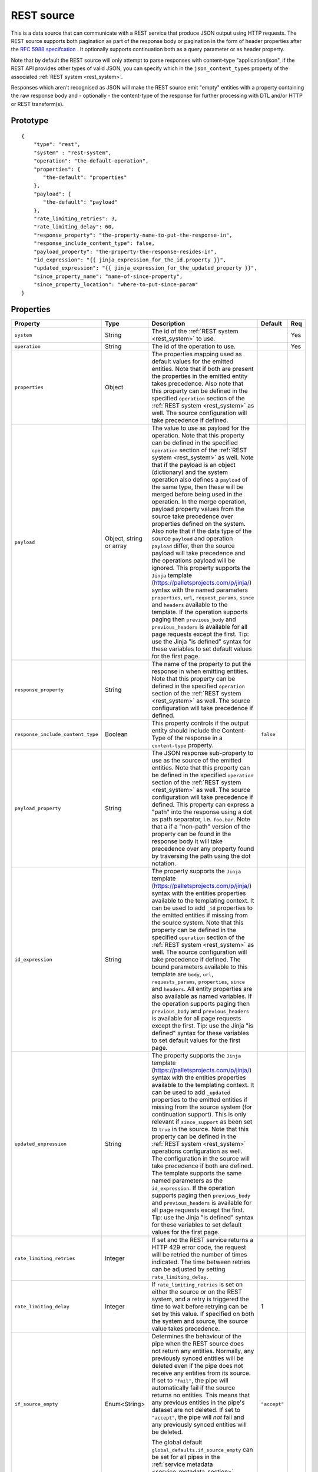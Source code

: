 
.. _rest_source:

REST source
-----------

This is a data source that can communicate with a REST service that produce JSON output using HTTP requests.
The REST source supports both pagination as part of the response body or pagination in the form of header properties
after the `RFC 5988 specifcation <https://tools.ietf.org/html/rfc5988>`_ . It optionally supports continuation both as
a query parameter or as header property.

Note that by default the REST source will only attempt to parse responses with content-type "application/json", if
the REST API provides other types of valid JSON, you can specify which in the ``json_content_types`` property of
the associated :ref:`REST system <rest_system>`.

Responses which aren't recognised as JSON will make the REST source emit "empty" entities with a property containing
the raw response body and - optionally - the content-type of the response for further processing with DTL and/or
HTTP or REST transform(s).

Prototype
^^^^^^^^^

::

    {
        "type": "rest",
        "system" : "rest-system",
        "operation": "the-default-operation",
        "properties": {
           "the-default": "properties"
        },
        "payload": {
           "the-default": "payload"
        },
        "rate_limiting_retries": 3,
        "rate_limiting_delay": 60,
        "response_property": "the-property-name-to-put-the-response-in",
        "response_include_content_type": false,
        "payload_property": "the-property-the-response-resides-in",
        "id_expression": "{{ jinja_expression_for_the_id.property }}",
        "updated_expression": "{{ jinja_expression_for_the_updated_property }}",
        "since_property_name": "name-of-since-property",
        "since_property_location": "where-to-put-since-param"
    }

Properties
^^^^^^^^^^

.. list-table::
   :header-rows: 1
   :widths: 10, 10, 60, 10, 3

   * - Property
     - Type
     - Description
     - Default
     - Req


   * - ``system``
     - String
     - The id of the :ref:`REST system <rest_system>` to use.
     -
     - Yes

   * - ``operation``
     - String
     - The id of the operation to use.
     -
     - Yes

   * - ``properties``
     - Object
     - The properties mapping used as default values for the emitted entities. Note that if both are present the
       properties in the emitted entity takes precedence. Also note that this property can be defined in the specified
       ``operation`` section of the :ref:`REST system <rest_system>` as well. The source configuration will take
       precedence if defined.
     -
     -

   * - ``payload``
     - Object, string or array
     - The value to use as payload for the operation. Note that this property can be defined in the specified
       ``operation`` section of the :ref:`REST system <rest_system>` as well. Note that if the payload is an
       object (dictionary) and the system operation also defines a ``payload`` of the same type, then these will be
       merged before being used in the operation. In the merge operation, payload property values from the source take
       precedence over properties defined on the system. Also note that if the data type of the source
       ``payload`` and operation ``payload`` differ, then the source payload will take precedence and the
       operations payload will be ignored. This property supports the
       ``Jinja`` template (https://palletsprojects.com/p/jinja/) syntax with the named parameters
       ``properties``, ``url``, ``request_params``, ``since`` and ``headers`` available to the template.  If the
       operation supports paging then ``previous_body`` and ``previous_headers`` is available for all page requests
       except the first. Tip: use the Jinja "is defined" syntax for these variables to set default values for the
       first page.
     -
     -

   * - ``response_property``
     - String
     - The name of the property to put the response in when emitting entities. Note that this property can be defined
       in the specified ``operation`` section of the :ref:`REST system <rest_system>` as well. The source configuration
       will take precedence if defined.
     -
     -

   * - ``response_include_content_type``
     - Boolean
     - This property controls if the output entity should include the Content-Type of the response in a
       ``content-type`` property.

     - ``false``
     -

   * - ``payload_property``
     - String
     - The JSON response sub-property to use as the source of the emitted entities. Note that this property can be
       defined in the specified ``operation`` section of the :ref:`REST system <rest_system>` as well. The source
       configuration will take precedence if defined. This property can express a "path" into the response using a dot
       as path separator, i.e. ``foo.bar``. Note that a if a "non-path" version of the property can be found in the
       response body it will take precedence over any property found by traversing the path using the dot notation.
     -
     -

   * - ``id_expression``
     - String
     - The property supports the ``Jinja`` template (https://palletsprojects.com/p/jinja/) syntax with the entities
       properties available to the templating context. It can be used to add ``_id`` properties to the emitted entities
       if missing from the source system. Note that this property can be defined
       in the specified ``operation`` section of the :ref:`REST system <rest_system>` as well. The source configuration
       will take precedence if defined. The bound parameters available to this template are ``body``, ``url``,
       ``requests_params``, ``properties``, ``since`` and ``headers``. All entity properties are also available as named
       variables. If the operation supports paging then ``previous_body`` and ``previous_headers`` is available for all
       page requests except the first. Tip: use the Jinja "is defined" syntax for these variables to set default values
       for the first page.
     -
     -

   * - ``updated_expression``
     - String
     - The property supports the ``Jinja`` template (https://palletsprojects.com/p/jinja/) syntax with the entities
       properties available to the templating context. It can be used to add ``_updated`` properties to the emitted
       entities if missing from the source system (for continuation support). This is only relevant if
       ``since_support`` as been set to ``true`` in the source. Note that this property can be defined in the
       :ref:`REST system <rest_system>` operations configuration as well. The configuration in the source will take
       precedence if both are defined. The template supports the same named parameters as the ``id_expression``.
       If the operation supports paging then ``previous_body`` and ``previous_headers`` is available for all
       page requests except the first. Tip: use the Jinja "is defined" syntax for these variables to set default values
       for the first page.
     -
     -

   * - ``rate_limiting_retries``
     - Integer
     - If set and the REST service returns a HTTP 429 error code, the request will be retried the number of times
       indicated. The time between retries can be adjusted by setting ``rate_limiting_delay``.
     -
     -

   * - ``rate_limiting_delay``
     - Integer
     - If ``rate_limiting_retries`` is set on either the source or on the REST system, and a retry is triggered
       the time to wait before retrying can be set by this value. If specified on both the system and source,
       the source value takes precedence.
     - 1
     -

   * - ``if_source_empty``
     - Enum<String>
     - Determines the behaviour of the pipe when the REST source does not return any entities. Normally, any previously synced
       entities will be deleted even if the pipe does not receive any entities from its source.
       If set to ``"fail"``, the pipe will automatically fail if the source returns no entities. This means that any
       previous entities in the pipe's dataset are not deleted.
       If set to ``"accept"``, the pipe will *not* fail and any previously synced entities will be deleted.

       The global default ``global_defaults.if_source_empty`` can be set for all pipes in the
       :ref:`service metadata <service_metadata_section>`.
     - ``"accept"``
     -


Continuation support
^^^^^^^^^^^^^^^^^^^^

See the section on :ref:`continuation support <continuation_support>` for more information.

.. list-table::
   :header-rows: 1
   :widths: 10, 10, 60, 10, 3

   * - Property
     - Type
     - Description
     - Default
     - Req

   * - ``supports_since``
     - Boolean
     -
     - ``false``
     -

   * - ``is_since_comparable``
     - Boolean
     -
     - ``true``
     -

   * - ``is_chronological``
     - Boolean
     -
     - ``false``
     -

   * - ``updated_expression``
     - String
     - The property supports the ``Jinja`` template (https://palletsprojects.com/p/jinja/) syntax with the entities
       properties available to the templating context. It can be used to add ``_updated`` properties to the emitted
       entities if missing from the source system (for continuation support). This is only relevant if
       ``supports_since`` as been set to ``true``. See the ``since_property_name`` and ``since_property_location``
       configuration properties as well. Note that this property can alternatively be defined in the specified
       ``operation`` section of the :ref:`REST system <rest_system>`. The source configuration will take precedence
       if defined. The bound parameters available to this template are ``body``, ``headers``
       and ``properties``. All entity properties are also available as named variables.
     -
     -

   * - ``since_property_name``
     - String
     - The name of the property to relay continuation information. This is only relevant if ``supports_since`` as been
       set to ``true``. See ``since_property_location`` and ``updated_expression`` as well. Note that this
       property can alternatively be defined in the specified ``operation`` section of the
       :ref:`REST system <rest_system>`. The source configuration will take precedence if defined. Note that if you
       use the ``since`` variable in the ``url`` template property in the system operation configuration, the
       ``since_property_location`` and ``since_property_name`` configuration properties will be ignored for this
       operation.
     -
     -

   * - ``since_property_location``
     - String
     - A enumeration of "query" and "header". The location property to relay continuation information.
       This is only relevant if ``supports_since`` as been set to ``true``. See ``since_property_name`` and
       ``updated_expression`` as well. Note that this property can alternatively be defined in the specified ``operation``
       section of the :ref:`REST system <rest_system>`. The source configuration will take precedence if defined.
       Note that if you use the ``since`` variable in the ``url`` template property in the system operation
       configuration, the ``since_property_location`` and ``since_property_name`` configuration properties will be
       ignored for this operation.
     -
     -

   * - ``initial_since_value``
     - String or integer
     - If set, the source will use this value as the "since" value if the pipe offset has not been set yet (or
       the pipe has been reset). It should be used when you don't want the source to fetch all available data when
       the pipe is initially run or has been reset. Note that this value is only used if the source has been configured
       with continuation support.
     -
     -


.. _rest_source_examples:

Example configuration
^^^^^^^^^^^^^^^^^^^^^

See the :ref:`REST system example <rest_system_example>` section for how to configure the operations we refer to in
these examples:

Example response entities:

::

    [
        {
            "_id": "john",
            "name": "John",
            "age": 21,
            "sex": "M"
        },
        {
            "_id": "bob",
            "name": "Bob",
            "age": 44,
            "sex": "M"
        }
    ]


Configuration for REST source:

::

    {
        "type" : "pipe",
        "source" : {
            "type" : "rest",
            "system" : "our-rest-service",
            "operation": "get-men"
        }
    }


Example response entities:

::

    {
        "result": [
            {
                "_id": "john",
                "name": "John",
                "age": 21,
                "sex": "M"
            },
            {
                "_id": "bob",
                "name": "Bob",
                "age": 44,
                "sex": "M"
            }
        ]
    }


Configuration for REST source:

::

    {
        "type" : "pipe",
        "source" : {
            "type" : "rest",
            "system" : "our-rest-service",
            "operation": "get-men",
            "payload_property": "result"
        }
    }


Example response entities:

::

    [
        {
            "id": "john",
            "seq": 0,
            "name": "John",
            "age": 21,
            "sex": "M"
        },
        {
            "id": "bob",
            "seq": 1,
            "name": "Bob",
            "age": 44,
            "sex": "M"
        }
    ]


Configuration for REST source:

::

    {
        "type" : "pipe",
        "source" : {
            "type" : "rest",
            "system" : "our-rest-service",
            "operation": "get-men"
            "id_expression" : "{{ id }}"
            "updated_expression" : "{{ seq }}",
            "supports_since": true,
            "is_chronological": true,
            "is_since_comparable": true
        }
    }

Example response entities:

::

    {
        "result": [
            {
                "_id": "john",
                "name": "John",
                "age": 21,
                "sex": "M"
            },
            {
                "_id": "bob",
                "name": "Bob",
                "age": 44,
                "sex": "M"
            }
        ],
        "pagination": {
            "next": "?page=3",
            "prev": "?page=1"
        }
    }


Configuration for REST system:

In this case we add a Jinja template to extract the pagination link so we can parse all pages of the response:

::

    {
        "_id": "our-rest-service",
        "name": "Our REST service",
        "url_pattern": "http://our.domain.com/api/%s",
        "type": "system:rest",
        "operations": {
            "get-men": {
                "url" : "men/{{ properties.collection_name }}/",
                "next_page_link": "{{ body.pagination.next }}"
                "method": "GET"
            }
    }


Configuration for REST source is the same as previously:

::

    {
        "type" : "pipe",
        "source" : {
            "type" : "rest",
            "system" : "our-rest-service",
            "operation": "get-men",
            "payload_property": "result"
        }
    }

Example response from a service that supports pagination in the header as per the `RFC 5988 specifcation <https://tools.ietf.org/html/rfc5988>`_ .

::

    Headers:

    Content-Type: application/json
    Link: <?page=1>; rel="prev", <?page=3>; rel="next"

    [
        {
            "_id": "john",
            "name": "John",
            "age": 21,
            "sex": "M"
        },
        {
            "_id": "bob",
            "name": "Bob",
            "age": 44,
            "sex": "M"
        }
    ]


In this case we add a Jinja template to extract the pagination link from the reponse header so we can parse
all pages of the response:

::

    {
        "_id": "our-rest-service",
        "name": "Our REST service",
        "url_pattern": "http://our.domain.com/api/%s",
        "type": "system:rest",
        "operations": {
            "get-men": {
                "url" : "men/{{ properties.collection_name }}/",
                "next_page_link": "{{ headers.Link.next }}"
                "method": "GET"
            }
    }

Configuration for REST source is unchanged:

::

    {
        "type" : "pipe",
        "source" : {
            "type" : "rest",
            "system" : "our-rest-service",
            "operation": "get-men"
        }
    }



